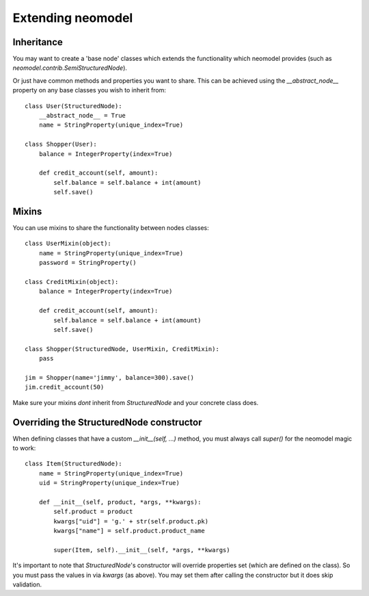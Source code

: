 ==================
Extending neomodel
==================

Inheritance
-----------
You may want to create a 'base node' classes which extends the functionality which neomodel provides
(such as `neomodel.contrib.SemiStructuredNode`).

Or just have common methods and properties you want to share.
This can be achieved using the `__abstract_node__` property on any base classes you wish to inherit from::

    class User(StructuredNode):
        __abstract_node__ = True
        name = StringProperty(unique_index=True)

    class Shopper(User):
        balance = IntegerProperty(index=True)

        def credit_account(self, amount):
            self.balance = self.balance + int(amount)
            self.save()

Mixins
------
You can use mixins to share the functionality between nodes classes::

    class UserMixin(object):
        name = StringProperty(unique_index=True)
        password = StringProperty()

    class CreditMixin(object):
        balance = IntegerProperty(index=True)

        def credit_account(self, amount):
            self.balance = self.balance + int(amount)
            self.save()

    class Shopper(StructuredNode, UserMixin, CreditMixin):
        pass

    jim = Shopper(name='jimmy', balance=300).save()
    jim.credit_account(50)

Make sure your mixins *dont* inherit from `StructuredNode` and your concrete class does.

Overriding the StructuredNode constructor
-----------------------------------------

When defining classes that have a custom `__init__(self, ...)` method,
you must always call `super()` for the neomodel magic to work::

    class Item(StructuredNode):
        name = StringProperty(unique_index=True)
        uid = StringProperty(unique_index=True)

        def __init__(self, product, *args, **kwargs):
            self.product = product
            kwargs["uid"] = 'g.' + str(self.product.pk)
            kwargs["name"] = self.product.product_name

            super(Item, self).__init__(self, *args, **kwargs)

It's important to note that `StructuredNode`'s constructor will override properties set (which are defined on the class).
So you must pass the values in via `kwargs` (as above). You may set them after calling the constructor but it does skip validation.
